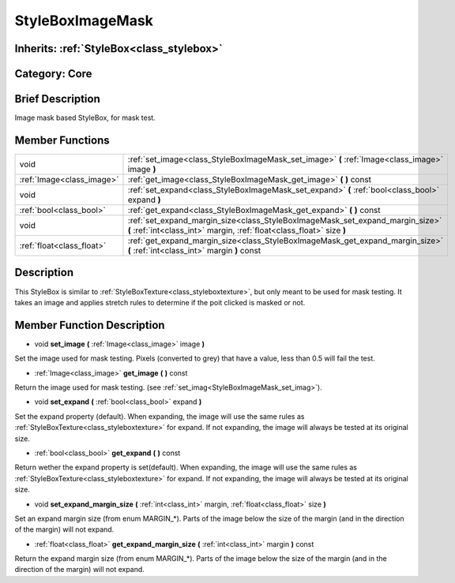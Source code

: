 .. _class_StyleBoxImageMask:

StyleBoxImageMask
=================

Inherits: :ref:`StyleBox<class_stylebox>`
-----------------------------------------

Category: Core
--------------

Brief Description
-----------------

Image mask based StyleBox, for mask test.

Member Functions
----------------

+----------------------------+----------------------------------------------------------------------------------------------------------------------------------------------------------+
| void                       | :ref:`set_image<class_StyleBoxImageMask_set_image>`  **(** :ref:`Image<class_image>` image  **)**                                                        |
+----------------------------+----------------------------------------------------------------------------------------------------------------------------------------------------------+
| :ref:`Image<class_image>`  | :ref:`get_image<class_StyleBoxImageMask_get_image>`  **(** **)** const                                                                                   |
+----------------------------+----------------------------------------------------------------------------------------------------------------------------------------------------------+
| void                       | :ref:`set_expand<class_StyleBoxImageMask_set_expand>`  **(** :ref:`bool<class_bool>` expand  **)**                                                       |
+----------------------------+----------------------------------------------------------------------------------------------------------------------------------------------------------+
| :ref:`bool<class_bool>`    | :ref:`get_expand<class_StyleBoxImageMask_get_expand>`  **(** **)** const                                                                                 |
+----------------------------+----------------------------------------------------------------------------------------------------------------------------------------------------------+
| void                       | :ref:`set_expand_margin_size<class_StyleBoxImageMask_set_expand_margin_size>`  **(** :ref:`int<class_int>` margin, :ref:`float<class_float>` size  **)** |
+----------------------------+----------------------------------------------------------------------------------------------------------------------------------------------------------+
| :ref:`float<class_float>`  | :ref:`get_expand_margin_size<class_StyleBoxImageMask_get_expand_margin_size>`  **(** :ref:`int<class_int>` margin  **)** const                           |
+----------------------------+----------------------------------------------------------------------------------------------------------------------------------------------------------+

Description
-----------

This StyleBox is similar to :ref:`StyleBoxTexture<class_styleboxtexture>`, but only meant to be used for mask testing. It takes an image and applies stretch rules to determine if the poit clicked is masked or not.

Member Function Description
---------------------------

.. _class_StyleBoxImageMask_set_image:

- void  **set_image**  **(** :ref:`Image<class_image>` image  **)**

Set the image used for mask testing. Pixels (converted to grey) that have a value, less than 0.5 will fail the test.

.. _class_StyleBoxImageMask_get_image:

- :ref:`Image<class_image>`  **get_image**  **(** **)** const

Return the image used for mask testing. (see :ref:`set_imag<StyleBoxImageMask_set_imag>`).

.. _class_StyleBoxImageMask_set_expand:

- void  **set_expand**  **(** :ref:`bool<class_bool>` expand  **)**

Set the expand property (default). When expanding, the image will use the same rules as :ref:`StyleBoxTexture<class_styleboxtexture>` for expand. If not expanding, the image will always be tested at its original size.

.. _class_StyleBoxImageMask_get_expand:

- :ref:`bool<class_bool>`  **get_expand**  **(** **)** const

Return wether the expand property is set(default). When expanding, the image will use the same rules as :ref:`StyleBoxTexture<class_styleboxtexture>` for expand. If not expanding, the image will always be tested at its original size.

.. _class_StyleBoxImageMask_set_expand_margin_size:

- void  **set_expand_margin_size**  **(** :ref:`int<class_int>` margin, :ref:`float<class_float>` size  **)**

Set an expand margin size (from enum MARGIN_*). Parts of the image below the size of the margin (and in the direction of the margin) will not expand.

.. _class_StyleBoxImageMask_get_expand_margin_size:

- :ref:`float<class_float>`  **get_expand_margin_size**  **(** :ref:`int<class_int>` margin  **)** const

Return the expand margin size (from enum MARGIN_*). Parts of the image below the size of the margin (and in the direction of the margin) will not expand.


